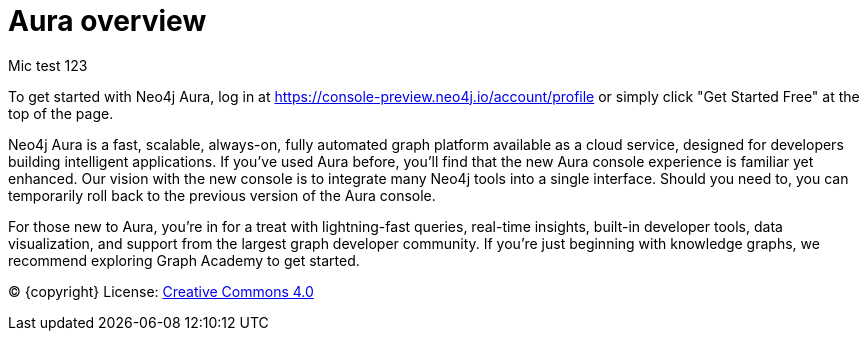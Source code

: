 [[aura]]
= Aura overview
:description: Introduce the new Aura console experience.

Mic test 123

To get started with Neo4j Aura, log in at https://console-preview.neo4j.io/account/profile or simply click "Get Started Free" at the top of the page.

Neo4j Aura is a fast, scalable, always-on, fully automated graph platform available as a cloud service, designed for developers building intelligent applications. If you’ve used Aura before, you’ll find that the new Aura console experience is familiar yet enhanced. Our vision with the new console is to integrate many Neo4j tools into a single interface. Should you need to, you can temporarily roll back to the previous version of the Aura console.

For those new to Aura, you’re in for a treat with lightning-fast queries, real-time insights, built-in developer tools, data visualization, and support from the largest graph developer community. If you're just beginning with knowledge graphs, we recommend exploring Graph Academy to get started.

(C) {copyright}
License: link:{common-license-page-uri}[Creative Commons 4.0]

